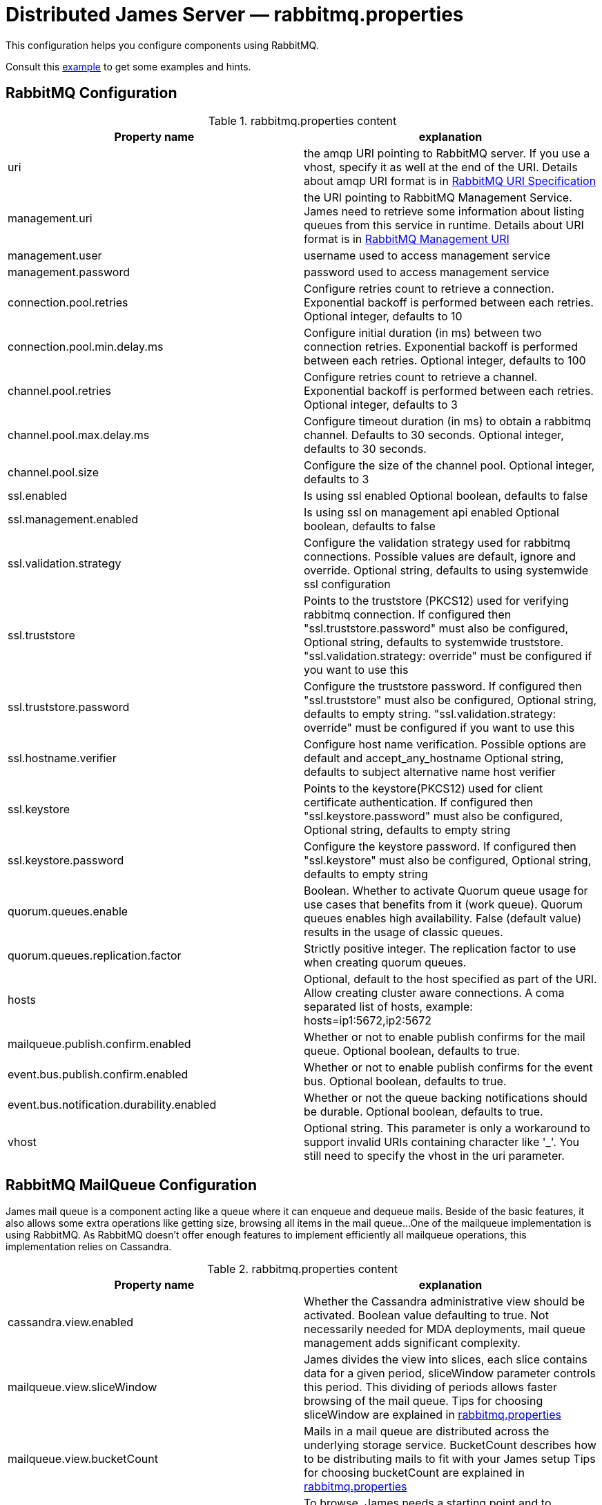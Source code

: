 = Distributed James Server &mdash; rabbitmq.properties
:navtitle: rabbitmq.properties

This configuration helps you configure components using RabbitMQ.

Consult this link:https://github.com/apache/james-project/blob/master/server/apps/distributed-app/sample-configuration/rabbitmq.properties[example]
to get some examples and hints.

== RabbitMQ Configuration

.rabbitmq.properties content
|===
| Property name | explanation

| uri
| the amqp URI pointing to RabbitMQ server. If you use a vhost, specify it as well at the end of the URI.
Details about amqp URI format is in https://www.rabbitmq.com/uri-spec.html[RabbitMQ URI Specification]

| management.uri
| the URI pointing to RabbitMQ Management Service. James need to retrieve some information about listing queues
from this service in runtime.
Details about URI format is in https://www.rabbitmq.com/management.html#usage-ui[RabbitMQ Management URI]

| management.user
| username used to access management service

| management.password
| password used to access management service

| connection.pool.retries
| Configure retries count to retrieve a connection. Exponential backoff is performed between each retries.
Optional integer, defaults to 10

| connection.pool.min.delay.ms
| Configure initial duration (in ms) between two connection retries. Exponential backoff is performed between each retries.
Optional integer, defaults to 100

| channel.pool.retries
| Configure retries count to retrieve a channel. Exponential backoff is performed between each retries.
Optional integer, defaults to 3

| channel.pool.max.delay.ms
| Configure timeout duration (in ms) to obtain a rabbitmq channel. Defaults to 30 seconds.
Optional integer, defaults to 30 seconds.

| channel.pool.size
| Configure the size of the channel pool.
Optional integer, defaults to 3

| ssl.enabled
| Is using ssl enabled
Optional boolean, defaults to false

| ssl.management.enabled
| Is using ssl on management api enabled
Optional boolean, defaults to false

| ssl.validation.strategy
| Configure the validation strategy used for rabbitmq connections. Possible values are default, ignore and override.
Optional string, defaults to using systemwide ssl configuration

| ssl.truststore
| Points to the truststore (PKCS12) used for verifying rabbitmq connection. If configured then "ssl.truststore.password" must also be configured,
Optional string, defaults to systemwide truststore. "ssl.validation.strategy: override" must be configured if you want to use this

| ssl.truststore.password
| Configure the truststore password. If configured then "ssl.truststore" must also be configured,
Optional string, defaults to empty string. "ssl.validation.strategy: override" must be configured if you want to use this

| ssl.hostname.verifier
| Configure host name verification. Possible options are default and accept_any_hostname
Optional string, defaults to subject alternative name host verifier

| ssl.keystore
| Points to the keystore(PKCS12) used for client certificate authentication. If configured then "ssl.keystore.password" must also be configured,
Optional string, defaults to empty string

| ssl.keystore.password
| Configure the keystore password. If configured then "ssl.keystore" must also be configured,
Optional string, defaults to empty string

| quorum.queues.enable
| Boolean. Whether to activate Quorum queue usage for use cases that benefits from it (work queue).
Quorum queues enables high availability.
False (default value) results in the usage of classic queues.

| quorum.queues.replication.factor
| Strictly positive integer. The replication factor to use when creating quorum queues.

| hosts
| Optional, default to the host specified as part of the URI.
Allow creating cluster aware connections.
A coma separated list of hosts, example: hosts=ip1:5672,ip2:5672

| mailqueue.publish.confirm.enabled
| Whether or not to enable publish confirms for the mail queue. Optional boolean, defaults to true.

| event.bus.publish.confirm.enabled
| Whether or not to enable publish confirms for the event bus. Optional boolean, defaults to true.

| event.bus.notification.durability.enabled
| Whether or not the queue backing notifications should be durable. Optional boolean, defaults to true.

| vhost
| Optional string. This parameter is only a workaround to support invalid URIs containing character like '_'.
You still need to specify the vhost in the uri parameter.

|===

== RabbitMQ MailQueue Configuration

James mail queue is a component acting like a queue where it can enqueue and dequeue mails.
Beside of the basic features, it also allows some extra operations like getting size, browsing all items in the mail queue...
One of the mailqueue implementation is using RabbitMQ.
As RabbitMQ doesn't offer enough features to implement efficiently all mailqueue operations,
this implementation relies on Cassandra.

.rabbitmq.properties content
|===
| Property name | explanation

| cassandra.view.enabled
| Whether the Cassandra administrative view should be activated. Boolean value defaulting to true.
Not necessarily needed for MDA deployments, mail queue management adds significant complexity.


| mailqueue.view.sliceWindow
| James divides the view into slices, each slice contains data for a given period, sliceWindow parameter controls this period.
This dividing of periods allows faster browsing of the mail queue. Tips for choosing sliceWindow are explained in
https://github.com/apache/james-project/blob/master/server/apps/distributed-app/sample-configuration/rabbitmq.properties[rabbitmq.properties]

| mailqueue.view.bucketCount
| Mails in a mail queue are distributed across the underlying storage service.
BucketCount describes how to be distributing mails to fit with your James setup
Tips for choosing bucketCount are explained in
https://github.com/apache/james-project/blob/master/server/apps/distributed-app/sample-configuration/rabbitmq.properties[rabbitmq.properties]

| mailqueue.view.updateBrowseStartPace
| To browse, James needs a starting point and to continuously update that point in runtime.
UpdateBrowseStartPace describes the probability to update the starting point.
Tips for choosing updateBrowseStartPace are explained in
https://github.com/apache/james-project/blob/master/server/apps/distributed-app/sample-configuration/rabbitmq.properties[rabbitmq.properties]

| mailqueue.size.metricsEnabled
|  By default, the metrics are disabled for the mail queue size.
As computing the size of the mail queue is currently implemented on top of browse operation and thus has a linear complexity,
sometimes it can get too big, making it impossible for the ES reporter to handle it correctly without crashing.
It can be useful then to disable it.
Tips for choosing metricsEnabled are explained in
https://github.com/apache/james-project/blob/master/server/apps/distributed-app/sample-configuration/rabbitmq.properties[rabbitmq.properties]

| notification.queue.ttl
| Configure queue ttl (in ms). References: https://www.rabbitmq.com/ttl.html#queue-ttl.
This is used only on queues used to share notification patterns, are exclusive to a node. If omitted, it will not add the TTL configure when declaring queues.
Optional integer, defaults is 3600000.

|===

== RabbitMQ Tasks Configuration

Tasks are WebAdmin triggered long running jobs. RabbitMQ is used to organise their execution in a work queue,
with an exclusive consumer.

.rabbitmq.properties content
|===
| Property name | explanation

| task.consumption.enabled
| Whether to enable task consumption on this node.
Disable with caution (this only makes sense in a distributed setup where other nodes consume tasks).
Defaults to true.

Limitation: Sometimes, some tasks running on James can be very heavy and take a couple of hours to complete.
If other tasks are being triggered meanwhile on WebAdmin, they go on the TaskManagerWorkQueue and James unack them,
telling RabbitMQ it will consume them later. If they don't get consumed before the consumer timeout setup in
RabbitMQ (default being 30 minutes), RabbitMQ closes the channel on an exception. It is thus advised to declare a
longer timeout in rabbitmq.conf. More https://www.rabbitmq.com/consumers.html#acknowledgement-timeout[here].

| task.queue.consumer.timeout
| Task queue consumer timeout.

Optional. Duration (support multiple time units cf `DurationParser`), defaults to 1 day.

Required at least RabbitMQ version 3.12 to have effect.
This is used to avoid the task queue consumer (which could run very long tasks) being disconnected by RabbitMQ after the default acknowledgement timeout 30 minutes.
References: https://www.rabbitmq.com/consumers.html#acknowledgement-timeout.

|===